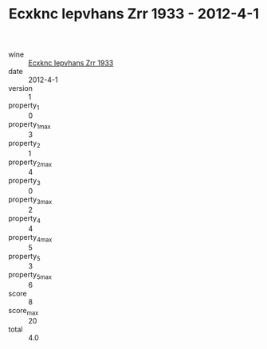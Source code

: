 :PROPERTIES:
:ID:                     ee5dff56-a6a2-4ff9-b0b5-c8e6c26a6005
:END:
#+TITLE: Ecxknc Iepvhans Zrr 1933 - 2012-4-1

- wine :: [[id:3af6584c-be49-404a-a337-2ff68ba438ae][Ecxknc Iepvhans Zrr 1933]]
- date :: 2012-4-1
- version :: 1
- property_1 :: 0
- property_1_max :: 3
- property_2 :: 1
- property_2_max :: 4
- property_3 :: 0
- property_3_max :: 2
- property_4 :: 4
- property_4_max :: 5
- property_5 :: 3
- property_5_max :: 6
- score :: 8
- score_max :: 20
- total :: 4.0



